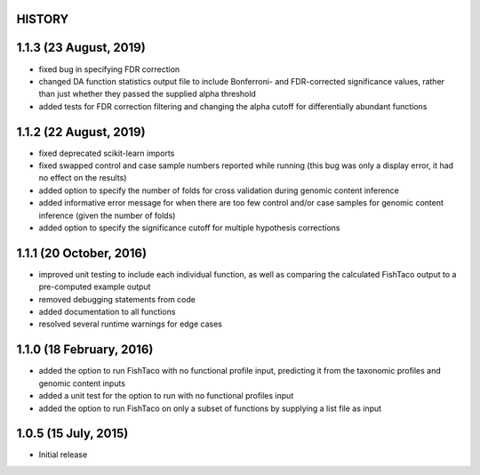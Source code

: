 =======
HISTORY
=======

=======================
1.1.3 (23 August, 2019)
=======================
* fixed bug in specifying FDR correction
* changed DA function statistics output file to include Bonferroni- and FDR-corrected significance values, rather than  just whether they passed the supplied alpha threshold
* added tests for FDR correction filtering and changing the alpha cutoff for differentially abundant functions

=======================
1.1.2 (22 August, 2019)
=======================
* fixed deprecated scikit-learn imports
* fixed swapped control and case sample numbers reported while running (this bug was only a display error, it had no effect on the results)
* added option to specify the number of folds for cross validation during genomic content inference
* added informative error message for when there are too few control and/or case samples for genomic content inference (given the number of folds)
* added option to specify the significance cutoff for multiple hypothesis corrections

========================
1.1.1 (20 October, 2016)
========================
* improved unit testing to include each individual function, as well as comparing the calculated FishTaco output to a pre-computed example output
* removed debugging statements from code
* added documentation to all functions
* resolved several runtime warnings for edge cases

=========================
1.1.0 (18 February, 2016)
=========================
* added the option to run FishTaco with no functional profile input, predicting it from the taxonomic profiles and genomic content inputs
* added a unit test for the option to run with no functional profiles input
* added the option to run FishTaco on only a subset of functions by supplying a list file as input

=====================
1.0.5 (15 July, 2015)
=====================
* Initial release

